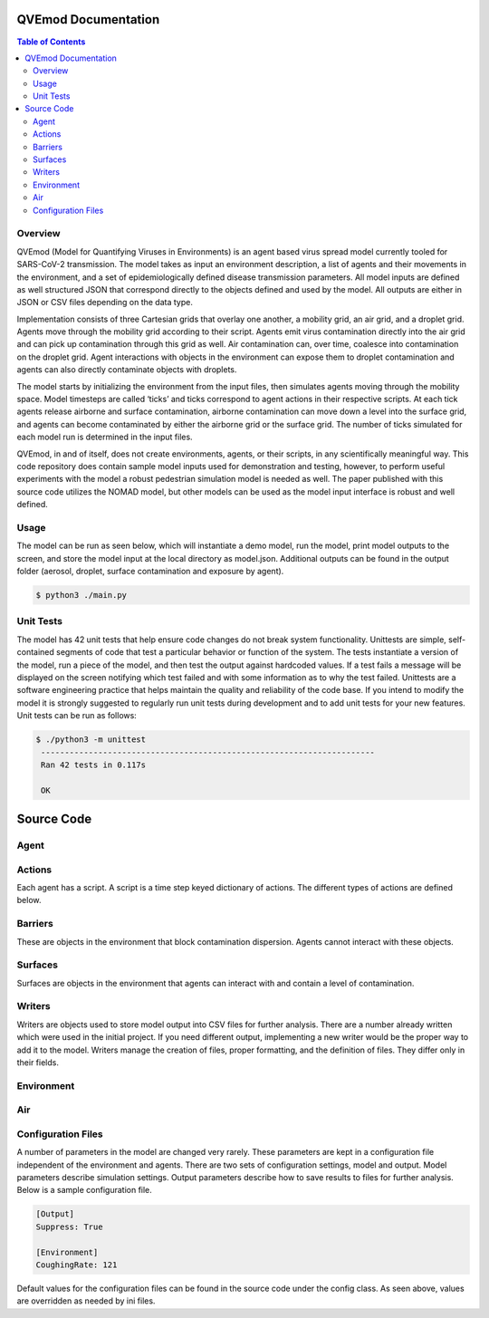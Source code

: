 .. QVEmod documentation master file, created by
   sphinx-quickstart on Thu Jun 22 03:46:16 2023.
   You can adapt this file completely to your liking, but it should at least
   contain the root `toctree` directive.

QVEmod Documentation
==================================

.. contents:: Table of Contents
   :depth: 2


Overview
---------

QVEmod (Model for Quantifying Viruses in Environments) is an agent based virus spread model currently tooled for SARS-CoV-2 transmission. The model takes as input an environment description, a list of agents and their movements in the environment, and a set of epidemiologically defined disease transmission parameters. All model inputs are defined as well structured JSON that correspond directly to the objects defined and used by the model. All outputs are either in JSON or CSV files depending on the data type.

Implementation consists of three Cartesian grids that overlay one another, a mobility grid, an air grid, and a droplet grid. Agents move through the mobility grid according to their script. Agents emit virus contamination directly into the air grid and can pick up contamination through this grid as well. Air contamination can, over time, coalesce into contamination on the droplet grid. Agent interactions with objects in the environment can expose them to droplet contamination and agents can also directly contaminate objects with droplets.

The model starts by initializing the environment from the input files, then simulates agents moving through the mobility space. Model timesteps are called ‘ticks’ and ticks correspond to agent actions in their respective scripts. At each tick agents release airborne and surface contamination, airborne contamination can move down a level into the surface grid, and agents can become contaminated by either the airborne grid or the surface grid. The number of ticks simulated for each model run is determined in the input files.


QVEmod, in and of itself, does not create environments, agents, or their scripts, in any scientifically meaningful way. This code repository does contain sample model inputs used for demonstration and testing, however, to perform useful experiments with the model a robust pedestrian simulation model is needed as well. The paper published with this source code utilizes the NOMAD model, but other models can be used as the model input interface is robust and well defined.

Usage
------

The model can be run as seen below, which will instantiate a demo model, run the model, print model outputs to the screen, and store the model input at the local directory as model.json. Additional outputs can be found in the output folder (aerosol, droplet, surface contamination and exposure by agent). 

.. code-block:: console

    $ python3 ./main.py

Unit Tests
------------

The model has 42 unit tests that help ensure code changes do not break system functionality. Unittests are simple, self-contained segments of code that test a particular behavior or function of the system. The tests instantiate a version of the model, run a piece of the model, and then test the output against hardcoded values. If a test fails a message will be displayed on the screen notifying which test failed and with some information as to why the test failed. Unittests are a software engineering practice that helps maintain the quality and reliability of the code base. If you intend to modify the model it is strongly suggested to regularly run unit tests during development and to add unit tests for your new features. Unit tests can be run as follows:

.. code-block:: console

    $ ./python3 -m unittest 
     ----------------------------------------------------------------------
     Ran 42 tests in 0.117s
    
     OK

Source Code
============

Agent
--------------
.. py:class:: Agent(self, name, viral_load, contamination_load_air, contamination_load_droplet, contamination_load_surface, emission_rate_air, emission_rate_droplet, pick_up_air, pick_up_droplet, script, is_active=False, wearing_mask=False)

    Represents individual that can move through and interact with the environment

    :param name: Agent identifier, human readable, user selected.
    :param viral_load: Amount of virus an infected agent emits during the simulation.
    :param contamination_load_air: Amount of virus the agent has come into contact with through the air surface.
    :param contamination_load_droplet: Amount of virus the agent has come into contact with through the droplet surface.
    :param contamination_load_surface: Amount of virus the agent has come into contact with through items and fixtures.
    :param emission_rate_air: Rate of infected agent virus emission at the air surface.
    :param emission_rate_droplet: Rate of infected agent virus emission at the droplet surface.
    :param pick_up_air: Coefficient of exposure to viral contamination at the air surface.
    :param pick_up_droplet: Coefficient of exposure to viral contamination at the droplet surface.
    :param script: Time step or tick keyed dictionary of agent actions and movements.
    :param is_active: Toggle to disable or enable viral emission.
    :param wearing_mask: Masking intervention strategy toggle.

    .. py:method:: emit_aerosol(self) 

        Returns amount of virus the agent emits into the air surface given their current attributes.

        :return: Float

    .. py:method:: emit_droplet(self)

        Returns amount of virus the agent emits into the droplet surface given their current attributes.

        :return: Float

    .. py:method:: pickup_air(self, air_load, pick_up_air)

        Adjusts agent air surface contamination by values determined by the environment.

        :param air_load: The current amount of contamination at the agents location in the environment.
        :param pick_up_air: Environment driven contamination coefficient.
 
        :return: None

    .. py:method:: pickup_droplet(droplet_load, pick_up_droplet)
    
        Adjusts agent droplet surface contamination by values determined by the environment.

        :param droplet_load: The current amount of contamination at the agents location in the environment.
        :param pick_up_droplet: Environment driven contamination coefficient.
 
        :return: None

    .. py:method:: pickup_from_surface(self, surface)

        Adjusts agent fixture or item contamination by items in the object itself.

        :param surface: The item the agent is interacting with and contains attributes for determining contamination.

        :return: None
    

    .. py:method:: hand_to_surface_transfer(self, surface)

        Adjusts contamination in environmental object based upon agent viral load.

        :param surface: The item the agent is interacting with and contains attributes for determining contamination.

        :return: None

    .. py:method:: hold(self, item)

        Takes an item from the environment, gives the agent exclusive control of the item and handles contamination dynamics on pickup. 

        :param item: The environmental object the agent is interacting with according to the script.

        :return: None

    .. py:method:: release(self, item)
    
        Removes item from agent.

        :param item: The item to remove from the agent.

        :return: None    

    .. py:method:: start_handwash_effect(self)

        Agent washes hand as described in the script reducing viral load and contamination.

        :return: None

    .. py:method:: don_mask(self)

    Agent puts on a mask, reducing contamination and viral load.

    :return: None

    .. py:method:: doff_mask(self)
    
        Agent removes mask if currently wearing a mask, increasing contamination and viral load.

        :return: None

    .. py:method:: process_effects(self)

        Agents have 'effects' that increase or decrease their susceptibility to the virus and their infectiousness. Here we run the effects on the agent.

        :return: None

    .. py:method:: under_effect(self, name)

        Checks to see if an agent is under an effect.

        :param name: The effect to check if the agent is under

        :return: Bool

    .. py:method:: set_facing(self, direction)
    
        Changes the direction the agent is currently facing.

        :param direction: A string, ['N', 'S', 'E', 'W']

        :return: None

Actions
--------------

Each agent has a script. A script is a time step keyed dictionary of actions. The different types of actions are defined below.

.. py:class:: Move(self, x, y, facing=None)

    Moves an agent from one square in the mobility space to another square.

    :param x: The x coordinate of the square to move the agent.
    :param y: The y coordinate of the square to move the agent.
    :param facing: The direction the agent is facing ['N', 'S', 'E', 'W']

.. py:class:: Leave(self)

    Removes an agent from the environment at the agent's current location, contains no methods.

.. py:class:: Enter(self, x, y, facing='N')

    Places an agent in the environment.

    :param x: The x coordinate of the agent's entrance.
    :param y: The y coordinate of the agent's entrance.
    :param facing: The direction the agent is facing ['N', 'S', 'E', 'W']

.. py:class:: Face(self, direction)

    Changes the direction an agent is facing.

    :param facing: The new direction for the agent to face ['N', 'S', 'E', 'W']

.. py:class:: Handwash(self)

    Reduces contamination load from surfaces, contains no methods.

.. py:class:: DonMask(self)
    
    Agent puts on a mask, reducing emission and pickup at the air and droplet layers, contains no methods.

.. py:class:: DoffMask(self)

    Agent removes a mask, returning emission and pickup coefficients to default rates, contains no methods.

.. py:class:: Pickup(self, target)

    Agent takes an object out of the environment exchanging contamination.

    :param target: The item to pickup.

.. py:class:: Putdown(self, target)

    Agents puts an object in its possession back into the environment.

    :param target: The item to put back down.

Barriers
--------------

These are objects in the environment that block contamination dispersion. Agents cannot interact with these objects.

.. py:class:: Barrier(self, x1, y1, x2, y2)

    A rectangular object in the mobility space that prevents movement and contamination flow. There are two types on inherited members, Wall and Shield. These classes have no discrete implementation, differences in transmission are handled by the model. 

    :param x1: X coordinate of bottom left corner of rectangle.
    :param y2: Y coordinate of bottom left corner of rectangle
    :param x2: X coordinate of top right corner of rectangle.
    :param y2: Y coordinate of top right corner of rectangle.

.. py:class:: Barrier.Shield(self, x1, y1, x2, y2)

    A barrier that stops only part of the flow of contamination.

.. py:class:: Barrier.Wall(self, x1, y1, x2, y2)

    A barrier that prevents all contamination flow.


Surfaces
---------

Surfaces are objects in the environment that agents can interact with and contain a level of contamination.

.. py:class:: Surface(self, name, init_x, init_y, transfer_efficiency, surface_ratio, surface_decay_rate)

    The base surface class, abstract (not used, only derived classes are used).

    :param name: The name of the surface.
    :param init_x: The X coordinate of the starting position of the surface in the environment.
    :param init_y: The Y coordinate of the starting position of the surface in the environment.
    :param transfer_efficiency: A user specified coefficient describing contamination between the surface and an agent during interaction.
    :param surface ratio: A user specified coefficient used to determine the transfer ratio.
    :param surface_decay_rate: The rate at which contamination on the surface decays.

.. py:class:: Surface.Fixture(name, init_x, init_y, transfer_efficiency, surface_ratio, touch_frequency, surface_decay_rate)

    A surface object that cannot be moved by agents (tables, etc.) and contains an additional parameter, the tough frequency.

    :param name: The name of the surface.
    :param init_x: The X coordinate of the starting position of the surface in the environment.
    :param init_y: The Y coordinate of the starting position of the surface in the environment.
    :param transfer_efficiency: A user specified coefficient describing contamination between the surface and an agent during interaction.
    :param surface ratio: A user specified coefficient used to determine the transfer ratio.
    :param touch_frequency: How often a user interacts with the surface.
    :param surface_decay_rate: The rate at which contamination on the surface decays.

.. py:class:: Surface.Item(self, name, init_x, init_y, transfer_efficiency, surface_ratio, surface_decay_rate)
    
    A surface that can be moved by agents, contains no additional parameters.

    :param name: The name of the surface.
    :param init_x: The X coordinate of the starting position of the surface in the environment.
    :param init_y: The Y coordinate of the starting position of the surface in the environment.
    :param transfer_efficiency: A user specified coefficient describing contamination between the surface and an agent during interaction.
    :param surface ratio: A user specified coefficient used to determine the transfer ratio.
    :param surface_decay_rate: The rate at which contamination on the surface decays.


Writers
--------

Writers are objects used to store model output into CSV files for further analysis. There are a number already written which were used in the initial project. If you need different output, implementing a new writer would be the proper way to add it to the model. Writers manage the creation of files, proper formatting, and the definition of files. They differ only in their fields.

.. py:class:: Writer()

    The base writer class, never instantiated.

    .. py:attribute:: FILE_NAME

        The name of the output file that will store the desired data (csv file).

        :type: String

.. py:class:: Writer.AerosolContaminationWriter

    Used to store the aerosol contamination by grid coordinates over time.
    
    .. py:method:: write(self, tick, x, y, contamination)

        :param tick: The time step of the data.
        :param x: The x coordinate of the data.
        :param y: The y coordinate of the data.
        :param contamination: The viral load at the time step at (x,y)

        :return: None

.. py:class:: Writer.AgentExposureWriter

    Used to store agent viral exposure over time.

    .. py:method:: write(self, name, tick, contamination_load_aerosol, contamination_load_droplet, accumulated_contamination_load_surface)

        :param name: The name of the agent.
        :param tick: The time step of the data.
        :param contamination_load_aerosol: The aerosol contamination of the agent at the timestep.
        :param contamination_load_droplet: The droplet contamination of the agent at the timestep.
        :param accumulated contamination_load_surface: The total contamination the agent has been exposed to on surfaces at the timestep.

        :return: None

.. py:class:: Writer.DropletContaminationWriter
    
    Used to store the droplet contamination by grid coordinates over time.

    .. py:method:: write(self, tick, x, y, contamination)

        :param tick: The time step of the data.
        :param x: The x coordinate of the data.
        :param y: The y coordinate of the data.
        :param contamination: The viral load at the time step at (x,y)

        :return: None

.. py:class:: Writer.SurfaceContaminationWriter

    Used to store the surface contamination by grid coordinates over time.

    .. py:method:: write(self, name, type, tick, x, y, contamination)

        :param name: The surface object name.
        :param type: The surface object type.
        :param tick: The time step of the data.
        :param x: The x coordinate of the object.
        :param y: The y coordinate of the object.
        :param contamination: The viral load of the surface at the time step.

        :return: None

Environment
------------

.. py:class:: Environment(self, height, width, decay_rate_air, decay_rate_droplet, decay_rate_surface, air_exchange_rate, droplet_to_surface_transfer_rate, barriers, walls)

    A cornerstone class that manages the interactions of contamination between surfaces, agent movement, and agent contagion. The environment must be a rectangular shape as defined by the width and height parameters. The units of the environment are defined in the configuration file (defaulted to 10cm x 10cm)

    :param height: The height in configuration defined units of the environment.
    :param width: The width in configuration defined units of the environment.
    :param decay_rate_air: The rate at which contamination decays in the air surface.
    :param decay_rate_droplet: The rate at which contamination decays in the droplet surface.
    :param air_exchange_rate: The rate at which air is ventilated out of the environment.
    :param droplet_to_surface_transfer_rate: The rate at which droplets are transferred to items in the environment.
    :param barriers: A list of all the barrier objects in the environment.
    :param walls: A list of all the wall objects in the environment.

    .. py:attribute:: mobility_space

        A list of lists (cartesian plane) of agents (in a set) corresponding to their location in the environment.

        :type: List of list of sets.

    .. py:attribute:: agent_lookup

        A dictionary keyed on agents for determining an agents location in the mobility space. Values are (X, Y) tuples.

        :type: Dictionary

    .. py:attribute:: surfaces

        A List of lists (cartesian plane) of surfaces (in a list) correspond to their location in the environment.

        :type: List of list of lists.

    .. py:method:: place_surfaces(self, surfaces)

        Takes a list of surfaces and uses their internal coordinates (X, Y) and places them into the environment.

        :param surfaces: A list of surface objects to place in the environment.

        :return: None

    .. py:method:: apply_entry(self, agent, entry)        

        Puts an agent into the environment.

        :param agent: The agent to place into the environment.
        :param entry: The the entry action containing the (X, Y) coordinates of where the agent enters the mobility space.

        :return: None

    .. py:method:: get_direction(self, x1, y1, x2, y2)

        Determines the direction ['N', 'S', 'E', 'W'] of point one to point two.

        :param x1: The X coordinate of the first point.
        :param y1: The Y coordinate of the second point.
        :param x2: The X coordinate of the second point.
        :param y2: The Y coordinate of the second point.

        :return: String, one of the following ['N', 'S', 'E', 'W']

    .. py:method:: process_agent_action(self, agent, action)
    
        Runs an agent action and handles the impact on the agent and on the environment.

        :param agent: The agent of the action.
        :param action: The action the agent is performing.

        :return: None

    .. py:method:: add_load_air(self, agent)

        Adds contamination to the aerosol and droplet surfaces based upon agent attributes.

        :param agent: The agent increasing contamination in the environment.

        :return: None

    .. py:method:: pickup_droplet(self, agent)

        Adds contamination to the agent based upon the agent's location in the environment.

        :param agent: The agent picking up contamination.

        :return: None

    .. py:method:: pickup_fixtures(self, agent)

        Adds contamination to the agent based upon surfaces the agent can reach and items held by the agent.

        :param agent: The agent exposed to fixture contamination.

        :return: None

    .. py:method:: hand_contaminate_fixtures(self, agent)

        Adds contamination to the fixtures the agent is holding.

        :param agent: The agent contaminating fixtures.

        :return: None

    .. py:method:: cleaning_surface(self)

        Removes all contamination from all surfaces.

        :return: None

    .. py:method:: decay_surface(self)
    
        Partially removes contamination from all surfaces based upon decay rate.

        :return: None

    .. py:method:: decay_air(self)

        Partially removes contamination from the air cells based upon decay rate.

        :return: None

    .. py:method:: diffuse_air(self)
        
        Diffuses (spreads) contamination between air cells based upon diffusal rate.

        :return: None

    .. py:method:: droplet_to_surface_transfer(self)

        Transfers droplets to surfaces that share the same coordinates in the environment.

        :return: None

    .. py:method:: surface_lookup(self, surface)

        Takes a surface and returns the coordinates of its current location in the environment.

        :param surface: The surface in question.

        :return: Tuple (X, Y)

    .. py:method reachable_surfaces(self, x, y)

        Gathers a list of all surface coordinates that are reachable from the passed in coordinates.

        :param x: The X coordinate of the center point.
        :param y: The Y coordinate of the center point.

        :return: List of (X, Y) tuples

Air
----

.. py:class:: Void(self, x, y)

    A dead air cell which issued as the legacy definition of walls in the model.

    :param x: The X coordinate of the void on the mobility grid.
    :param y: The Y coordinate of the void on the mobility grid.

.. py:class:: Edge(self, x1, y1, x2, y2)

    Used to represent barriers in air cells. Rather than taking up a full square in the mobility grid as the void does, this enables more complexity in barriers. This class is primarily used in reference by other classes (not much model logic implemented in the class).

    :param x1: The X coordinate of the first point of the edge. 
    :param y1: The Y coordinate of the first point of the edge.
    :param x2: The X coordinate of the second point of the edge.
    :param y2: The Y coordinate of the second point of the edge.

.. py:class:: Air(self, width, height, aerosol_decay_rate, droplet_decay_rate, air_exchange_rate, barriers, voids)

    Cornerstone class that contains all information and logic about the air surface suspended above the mobility layer. The majority of transmission logic is contained in this class.

    :param width: Width of Environment in MobilityCellSize scale.
    :param height: Height of Environment in MobilityCellSize scale.
    :param aerosol_decay_rate: Rate at which aerosol contaminate decays.
    :param droplet_decay_rate: Rate at which droplet contaminate decays.
    :param air_exchange_rate: Rate at which air is cycled in Environment.
    :param barriers: List of Barrier classes with coordinates scaled from MobilityCellSize to AirCellSize.
    :param voids: List of Void spaces to remove from the Air with coordinates scaled from MobilityCellSize to AirCellSize.

    .. py:method:: is_void(self, x, y)

        Determines if there is a void object at the given coordinate.

        :param x: The X coordinate of the point to check for a void object.
        :param y: The Y coordinate of the point to check for a void object.

        :return: Boolean

    .. py:method:: get_aerosol(self, x, y)

        Gathers the aerosol contamination at the coordinate.

        :param x: The X coordinate of the point to gather contamination.
        :param y: The Y coordinate of the point to gather contamination.

        :return: Float

    .. py:method:: get_droplet(self, x, y)

        Gathers the droplet contamination at the coordinate.

        :param x: The X coordinate of the point to gather contamination.
        :param y: The Y coordinate of the point to gather contamination.

        :return: Float


    .. py:method:: get_layer(self, x, y, layer)

        Gathers contamination from the layer at the coordinate.

        :param x: The X coordinate of the point to gather contamination.
        :param y: The Y coordinate of the point to gather contamination.

        :return: Float

    .. py:method:: add_aerosol(self, x, y, addition)

        Adds aerosol contamination to the coordinate.

        :param x: The X coordinate of the point to add the aerosol contamination.
        :param y: The Y coordinate of the point to add the aerosol contamination.
        :param addition: The amount of contamination to add to the point.

        :return: None

    .. py:method:: add_droplet(self, x, y, addition)

        Adds droplet contamination to the coordinate.

        :param x: The X coordinate of the point to add the droplet contamination.
        :param y: The Y coordinate of the point to add the droplet contamination.
        :param addition: The amount of contamination to add to the point.

        :return: None

    .. py:method:: subtract_aerosol(self, x, y, subtraction)

        Removes aerosol contamination from the coordinate.

        :param x: The X coordinate of the point to subtract the aerosol contamination.
        :param y: The Y coordinate of the point to subtract the aerosol contamination.
        :param subtraction: The amount of contamination to subtract from the point.

        :return: None

    .. py:method:: subtract_droplet(self, x, y, subtraction)

        Removes droplet contamination from the coordinate.

        :param x: The X coordinate of the point to subtract the droplet contamination.
        :param y: The Y coordinate of the point to subtract the droplet contamination.
        :param subtraction: The amount of contamination to subtract from the point.

        :return: None

    .. py:method:: decay(self)

        Traverses through each cell on the aerosol and the droplet layers and reduces their contamination by the decay rates set at initialization.

        :return: None

    .. py:method:: diffuse(self)

        Traverses through each cell on each layer and diffuses contamination to neighboring cells.

        :return: None

    .. py:method:: add_aerosol_pattern(self, x, y, addition, pattern, direction)

        Applies contamination in a pattern (2D array of cells to contaminate) based on the direction from the origin point.

        :param x: The X coordinate of emission origin.
        :param y: The Y coordinate of emission origin.
        :param addition: Amount of contaminate to apply over pattern.
        :param layer: Air.Layer to add the contamination at.
        :param pattern: EmissionPattern validated by make_pattern.
        :param direction: Cardinal direction of emission from origin ['N', 'S', 'E', 'W'].

        :return: None

Configuration Files
-------------------

A number of parameters in the model are changed very rarely. These parameters are kept in a configuration file independent of the environment and agents. There are two sets of configuration settings, model and output. Model parameters describe simulation settings. Output parameters describe how to save results to files for further analysis. Below is a sample configuration file.

.. code-block:: ini

    [Output]
    Suppress: True

    [Environment]
    CoughingRate: 121

Default values for the configuration files can be found in the source code under the config class. As seen above, values are overridden as needed by ini files.
